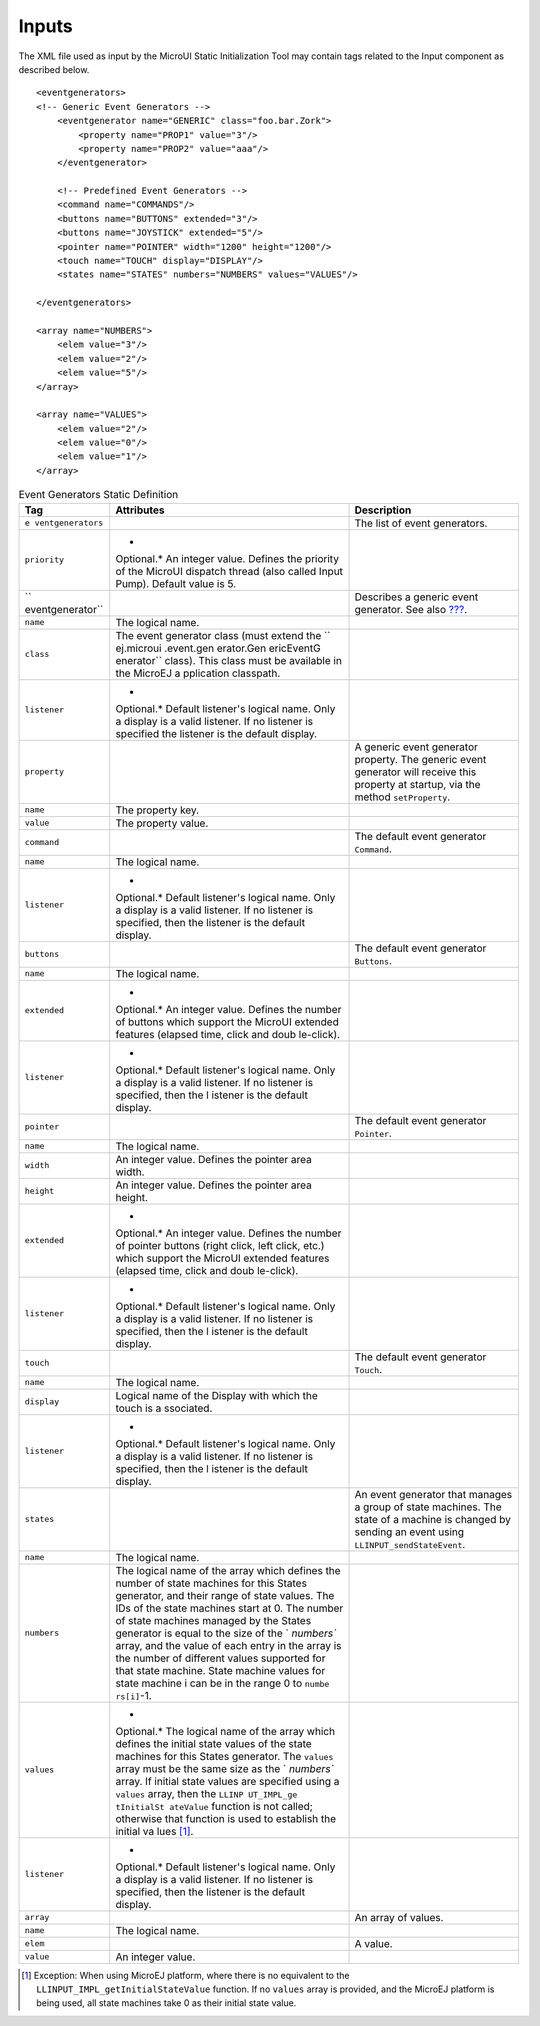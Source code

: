 Inputs
======

The XML file used as input by the MicroUI Static Initialization Tool may
contain tags related to the Input component as described below.

::

   <eventgenerators>
   <!-- Generic Event Generators -->
       <eventgenerator name="GENERIC" class="foo.bar.Zork">
           <property name="PROP1" value="3"/>
           <property name="PROP2" value="aaa"/>
       </eventgenerator>

       <!-- Predefined Event Generators -->
       <command name="COMMANDS"/>
       <buttons name="BUTTONS" extended="3"/>
       <buttons name="JOYSTICK" extended="5"/>
       <pointer name="POINTER" width="1200" height="1200"/>
       <touch name="TOUCH" display="DISPLAY"/>
       <states name="STATES" numbers="NUMBERS" values="VALUES"/>

   </eventgenerators>

   <array name="NUMBERS">
       <elem value="3"/>
       <elem value="2"/>
       <elem value="5"/>
   </array>

   <array name="VALUES">
       <elem value="2"/>
       <elem value="0"/>
       <elem value="1"/>
   </array>

.. table:: Event Generators Static Definition

   +------------------+------------+--------------------------------------+
   | Tag              | Attributes | Description                          |
   +==================+============+======================================+
   | ``e              |            | The list of event generators.        |
   | ventgenerators`` |            |                                      |
   +------------------+------------+--------------------------------------+
   | ``priority``     | *          |                                      |
   |                  | Optional.* |                                      |
   |                  | An integer |                                      |
   |                  | value.     |                                      |
   |                  | Defines    |                                      |
   |                  | the        |                                      |
   |                  | priority   |                                      |
   |                  | of the     |                                      |
   |                  | MicroUI    |                                      |
   |                  | dispatch   |                                      |
   |                  | thread     |                                      |
   |                  | (also      |                                      |
   |                  | called     |                                      |
   |                  | Input      |                                      |
   |                  | Pump).     |                                      |
   |                  | Default    |                                      |
   |                  | value is   |                                      |
   |                  | 5.         |                                      |
   +------------------+------------+--------------------------------------+
   | ``               |            | Describes a generic event generator. |
   | eventgenerator`` |            | See also                             |
   |                  |            | `??? <#javaEventGenerators>`__.      |
   +------------------+------------+--------------------------------------+
   | ``name``         | The        |                                      |
   |                  | logical    |                                      |
   |                  | name.      |                                      |
   +------------------+------------+--------------------------------------+
   | ``class``        | The event  |                                      |
   |                  | generator  |                                      |
   |                  | class      |                                      |
   |                  | (must      |                                      |
   |                  | extend the |                                      |
   |                  | ``         |                                      |
   |                  | ej.microui |                                      |
   |                  | .event.gen |                                      |
   |                  | erator.Gen |                                      |
   |                  | ericEventG |                                      |
   |                  | enerator`` |                                      |
   |                  | class).    |                                      |
   |                  | This class |                                      |
   |                  | must be    |                                      |
   |                  | available  |                                      |
   |                  | in the     |                                      |
   |                  | MicroEJ    |                                      |
   |                  | a          |                                      |
   |                  | pplication |                                      |
   |                  | classpath. |                                      |
   +------------------+------------+--------------------------------------+
   | ``listener``     | *          |                                      |
   |                  | Optional.* |                                      |
   |                  | Default    |                                      |
   |                  | listener's |                                      |
   |                  | logical    |                                      |
   |                  | name. Only |                                      |
   |                  | a display  |                                      |
   |                  | is a valid |                                      |
   |                  | listener.  |                                      |
   |                  | If no      |                                      |
   |                  | listener   |                                      |
   |                  | is         |                                      |
   |                  | specified  |                                      |
   |                  | the        |                                      |
   |                  | listener   |                                      |
   |                  | is the     |                                      |
   |                  | default    |                                      |
   |                  | display.   |                                      |
   +------------------+------------+--------------------------------------+
   | ``property``     |            | A generic event generator property.  |
   |                  |            | The generic event generator will     |
   |                  |            | receive this property at startup,    |
   |                  |            | via the method ``setProperty``.      |
   +------------------+------------+--------------------------------------+
   | ``name``         | The        |                                      |
   |                  | property   |                                      |
   |                  | key.       |                                      |
   +------------------+------------+--------------------------------------+
   | ``value``        | The        |                                      |
   |                  | property   |                                      |
   |                  | value.     |                                      |
   +------------------+------------+--------------------------------------+
   | ``command``      |            | The default event generator          |
   |                  |            | ``Command``.                         |
   +------------------+------------+--------------------------------------+
   | ``name``         | The        |                                      |
   |                  | logical    |                                      |
   |                  | name.      |                                      |
   +------------------+------------+--------------------------------------+
   | ``listener``     | *          |                                      |
   |                  | Optional.* |                                      |
   |                  | Default    |                                      |
   |                  | listener's |                                      |
   |                  | logical    |                                      |
   |                  | name. Only |                                      |
   |                  | a display  |                                      |
   |                  | is a valid |                                      |
   |                  | listener.  |                                      |
   |                  | If no      |                                      |
   |                  | listener   |                                      |
   |                  | is         |                                      |
   |                  | specified, |                                      |
   |                  | then the   |                                      |
   |                  | listener   |                                      |
   |                  | is the     |                                      |
   |                  | default    |                                      |
   |                  | display.   |                                      |
   +------------------+------------+--------------------------------------+
   | ``buttons``      |            | The default event generator          |
   |                  |            | ``Buttons``.                         |
   +------------------+------------+--------------------------------------+
   | ``name``         | The        |                                      |
   |                  | logical    |                                      |
   |                  | name.      |                                      |
   +------------------+------------+--------------------------------------+
   | ``extended``     | *          |                                      |
   |                  | Optional.* |                                      |
   |                  | An integer |                                      |
   |                  | value.     |                                      |
   |                  | Defines    |                                      |
   |                  | the number |                                      |
   |                  | of buttons |                                      |
   |                  | which      |                                      |
   |                  | support    |                                      |
   |                  | the        |                                      |
   |                  | MicroUI    |                                      |
   |                  | extended   |                                      |
   |                  | features   |                                      |
   |                  | (elapsed   |                                      |
   |                  | time,      |                                      |
   |                  | click and  |                                      |
   |                  | doub       |                                      |
   |                  | le-click). |                                      |
   +------------------+------------+--------------------------------------+
   | ``listener``     | *          |                                      |
   |                  | Optional.* |                                      |
   |                  | Default    |                                      |
   |                  | listener's |                                      |
   |                  | logical    |                                      |
   |                  | name. Only |                                      |
   |                  | a display  |                                      |
   |                  | is a valid |                                      |
   |                  | listener.  |                                      |
   |                  | If no      |                                      |
   |                  | listener   |                                      |
   |                  | is         |                                      |
   |                  | specified, |                                      |
   |                  | then the   |                                      |
   |                  | l          |                                      |
   |                  | istener is |                                      |
   |                  | the        |                                      |
   |                  | default    |                                      |
   |                  | display.   |                                      |
   +------------------+------------+--------------------------------------+
   | ``pointer``      |            | The default event generator          |
   |                  |            | ``Pointer``.                         |
   +------------------+------------+--------------------------------------+
   | ``name``         | The        |                                      |
   |                  | logical    |                                      |
   |                  | name.      |                                      |
   +------------------+------------+--------------------------------------+
   | ``width``        | An integer |                                      |
   |                  | value.     |                                      |
   |                  | Defines    |                                      |
   |                  | the        |                                      |
   |                  | pointer    |                                      |
   |                  | area       |                                      |
   |                  | width.     |                                      |
   +------------------+------------+--------------------------------------+
   | ``height``       | An integer |                                      |
   |                  | value.     |                                      |
   |                  | Defines    |                                      |
   |                  | the        |                                      |
   |                  | pointer    |                                      |
   |                  | area       |                                      |
   |                  | height.    |                                      |
   +------------------+------------+--------------------------------------+
   | ``extended``     | *          |                                      |
   |                  | Optional.* |                                      |
   |                  | An integer |                                      |
   |                  | value.     |                                      |
   |                  | Defines    |                                      |
   |                  | the number |                                      |
   |                  | of pointer |                                      |
   |                  | buttons    |                                      |
   |                  | (right     |                                      |
   |                  | click,     |                                      |
   |                  | left       |                                      |
   |                  | click,     |                                      |
   |                  | etc.)      |                                      |
   |                  | which      |                                      |
   |                  | support    |                                      |
   |                  | the        |                                      |
   |                  | MicroUI    |                                      |
   |                  | extended   |                                      |
   |                  | features   |                                      |
   |                  | (elapsed   |                                      |
   |                  | time,      |                                      |
   |                  | click and  |                                      |
   |                  | doub       |                                      |
   |                  | le-click). |                                      |
   +------------------+------------+--------------------------------------+
   | ``listener``     | *          |                                      |
   |                  | Optional.* |                                      |
   |                  | Default    |                                      |
   |                  | listener's |                                      |
   |                  | logical    |                                      |
   |                  | name. Only |                                      |
   |                  | a display  |                                      |
   |                  | is a valid |                                      |
   |                  | listener.  |                                      |
   |                  | If no      |                                      |
   |                  | listener   |                                      |
   |                  | is         |                                      |
   |                  | specified, |                                      |
   |                  | then the   |                                      |
   |                  | l          |                                      |
   |                  | istener is |                                      |
   |                  | the        |                                      |
   |                  | default    |                                      |
   |                  | display.   |                                      |
   +------------------+------------+--------------------------------------+
   | ``touch``        |            | The default event generator          |
   |                  |            | ``Touch``.                           |
   +------------------+------------+--------------------------------------+
   | ``name``         | The        |                                      |
   |                  | logical    |                                      |
   |                  | name.      |                                      |
   +------------------+------------+--------------------------------------+
   | ``display``      | Logical    |                                      |
   |                  | name of    |                                      |
   |                  | the        |                                      |
   |                  | Display    |                                      |
   |                  | with which |                                      |
   |                  | the touch  |                                      |
   |                  | is         |                                      |
   |                  | a          |                                      |
   |                  | ssociated. |                                      |
   +------------------+------------+--------------------------------------+
   | ``listener``     | *          |                                      |
   |                  | Optional.* |                                      |
   |                  | Default    |                                      |
   |                  | listener's |                                      |
   |                  | logical    |                                      |
   |                  | name. Only |                                      |
   |                  | a display  |                                      |
   |                  | is a valid |                                      |
   |                  | listener.  |                                      |
   |                  | If no      |                                      |
   |                  | listener   |                                      |
   |                  | is         |                                      |
   |                  | specified, |                                      |
   |                  | then the   |                                      |
   |                  | l          |                                      |
   |                  | istener is |                                      |
   |                  | the        |                                      |
   |                  | default    |                                      |
   |                  | display.   |                                      |
   +------------------+------------+--------------------------------------+
   | ``states``       |            | An event generator that manages a    |
   |                  |            | group of state machines. The state   |
   |                  |            | of a machine is changed by sending   |
   |                  |            | an event using                       |
   |                  |            | ``LLINPUT_sendStateEvent``.          |
   +------------------+------------+--------------------------------------+
   | ``name``         | The        |                                      |
   |                  | logical    |                                      |
   |                  | name.      |                                      |
   +------------------+------------+--------------------------------------+
   | ``numbers``      | The        |                                      |
   |                  | logical    |                                      |
   |                  | name of    |                                      |
   |                  | the array  |                                      |
   |                  | which      |                                      |
   |                  | defines    |                                      |
   |                  | the number |                                      |
   |                  | of state   |                                      |
   |                  | machines   |                                      |
   |                  | for this   |                                      |
   |                  | States     |                                      |
   |                  | generator, |                                      |
   |                  | and their  |                                      |
   |                  | range of   |                                      |
   |                  | state      |                                      |
   |                  | values.    |                                      |
   |                  | The IDs of |                                      |
   |                  | the state  |                                      |
   |                  | machines   |                                      |
   |                  | start at   |                                      |
   |                  | 0. The     |                                      |
   |                  | number of  |                                      |
   |                  | state      |                                      |
   |                  | machines   |                                      |
   |                  | managed by |                                      |
   |                  | the States |                                      |
   |                  | generator  |                                      |
   |                  | is equal   |                                      |
   |                  | to the     |                                      |
   |                  | size of    |                                      |
   |                  | the        |                                      |
   |                  | `          |                                      |
   |                  | `numbers`` |                                      |
   |                  | array, and |                                      |
   |                  | the value  |                                      |
   |                  | of each    |                                      |
   |                  | entry in   |                                      |
   |                  | the array  |                                      |
   |                  | is the     |                                      |
   |                  | number of  |                                      |
   |                  | different  |                                      |
   |                  | values     |                                      |
   |                  | supported  |                                      |
   |                  | for that   |                                      |
   |                  | state      |                                      |
   |                  | machine.   |                                      |
   |                  | State      |                                      |
   |                  | machine    |                                      |
   |                  | values for |                                      |
   |                  | state      |                                      |
   |                  | machine i  |                                      |
   |                  | can be in  |                                      |
   |                  | the range  |                                      |
   |                  | 0 to       |                                      |
   |                  | ``numbe    |                                      |
   |                  | rs[i]``-1. |                                      |
   +------------------+------------+--------------------------------------+
   | ``values``       | *          |                                      |
   |                  | Optional.* |                                      |
   |                  | The        |                                      |
   |                  | logical    |                                      |
   |                  | name of    |                                      |
   |                  | the array  |                                      |
   |                  | which      |                                      |
   |                  | defines    |                                      |
   |                  | the        |                                      |
   |                  | initial    |                                      |
   |                  | state      |                                      |
   |                  | values of  |                                      |
   |                  | the state  |                                      |
   |                  | machines   |                                      |
   |                  | for this   |                                      |
   |                  | States     |                                      |
   |                  | generator. |                                      |
   |                  | The        |                                      |
   |                  | ``values`` |                                      |
   |                  | array must |                                      |
   |                  | be the     |                                      |
   |                  | same size  |                                      |
   |                  | as the     |                                      |
   |                  | `          |                                      |
   |                  | `numbers`` |                                      |
   |                  | array. If  |                                      |
   |                  | initial    |                                      |
   |                  | state      |                                      |
   |                  | values are |                                      |
   |                  | specified  |                                      |
   |                  | using a    |                                      |
   |                  | ``values`` |                                      |
   |                  | array,     |                                      |
   |                  | then the   |                                      |
   |                  | ``LLINP    |                                      |
   |                  | UT_IMPL_ge |                                      |
   |                  | tInitialSt |                                      |
   |                  | ateValue`` |                                      |
   |                  | function   |                                      |
   |                  | is not     |                                      |
   |                  | called;    |                                      |
   |                  | otherwise  |                                      |
   |                  | that       |                                      |
   |                  | function   |                                      |
   |                  | is used to |                                      |
   |                  | establish  |                                      |
   |                  | the        |                                      |
   |                  | initial    |                                      |
   |                  | va         |                                      |
   |                  | lues [1]_. |                                      |
   +------------------+------------+--------------------------------------+
   | ``listener``     | *          |                                      |
   |                  | Optional.* |                                      |
   |                  | Default    |                                      |
   |                  | listener's |                                      |
   |                  | logical    |                                      |
   |                  | name. Only |                                      |
   |                  | a display  |                                      |
   |                  | is a valid |                                      |
   |                  | listener.  |                                      |
   |                  | If no      |                                      |
   |                  | listener   |                                      |
   |                  | is         |                                      |
   |                  | specified, |                                      |
   |                  | then the   |                                      |
   |                  | listener   |                                      |
   |                  | is the     |                                      |
   |                  | default    |                                      |
   |                  | display.   |                                      |
   +------------------+------------+--------------------------------------+
   | ``array``        |            | An array of values.                  |
   +------------------+------------+--------------------------------------+
   | ``name``         | The        |                                      |
   |                  | logical    |                                      |
   |                  | name.      |                                      |
   +------------------+------------+--------------------------------------+
   | ``elem``         |            | A value.                             |
   +------------------+------------+--------------------------------------+
   | ``value``        | An integer |                                      |
   |                  | value.     |                                      |
   +------------------+------------+--------------------------------------+

.. [1]
   Exception: When using MicroEJ platform, where there is no equivalent
   to the ``LLINPUT_IMPL_getInitialStateValue`` function. If no
   ``values`` array is provided, and the MicroEJ platform is being used,
   all state machines take 0 as their initial state value.
